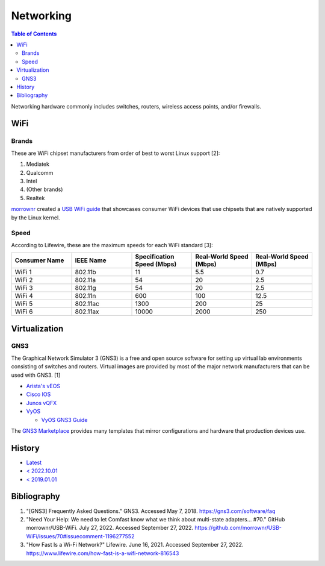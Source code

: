 Networking
==========

.. contents:: Table of Contents

Networking hardware commonly includes switches, routers, wireless access points, and/or firewalls.

WiFi
----

Brands
~~~~~~

These are WiFi chipset manufacturers from order of best to worst Linux support [2]:

1.  Mediatek
2.  Qualcomm
3.  Intel
4.  (Other brands)
5.  Realtek

`morrownr <https://github.com/morrownr>`__ created a `USB WiFi guide <https://github.com/morrownr/USB-WiFi/blob/main/home/USB_WiFi_Adapters_that_are_supported_with_Linux_in-kernel_drivers.md>`__ that showcases consumer WiFi devices that use chipsets that are natively supported by the Linux kernel.

Speed
~~~~~

According to Lifewire, these are the maximum speeds for each WiFi standard [3]:

.. csv-table::
   :header: Consumer Name, IEEE Name, Specification Speed (Mbps), Real-World Speed (Mbps), Real-World Speed (MBps)
   :widths: 20, 20, 20, 20, 20

    WiFi 1, 802.11b, 11, 5.5, 0.7
    WiFi 2, 802.11a, 54, 20, 2.5
    WiFi 3, 802.11g, 54, 20, 2.5
    WiFi 4, 802.11n, 600, 100, 12.5
    WiFi 5, 802.11ac, 1300, 200, 25
    WiFi 6, 802.11ax, 10000, 2000, 250

Virtualization
--------------

GNS3
~~~~

The Graphical Network Simulator 3 (GNS3) is a free and open source software for setting up virtual lab environments consisting of switches and routers. Virtual images are provided by most of the major network manufacturers that can be used with GNS3. [1]

-  `Arista's vEOS <https://eos.arista.com/veos-running-eos-in-a-vm/#Download_vEOS>`__
-  `Cisco IOS <https://software.cisco.com/download/release.html?mdfid=286312239&softwareid=282088129&release=7.0(3)I5(1)&flowid=81422>`__
-  `Junos vQFX <https://app.vagrantup.com/juniper>`__
-  `VyOS <http://0.bg.mirrors.vyos.net/iso/release/>`__

   -  `VyOS GNS3 Guide <https://wiki.vyos.net/wiki/VyOS_on_GNS3>`__

The `GNS3 Marketplace <https://www.gns3.com/marketplace/appliances>`__ provides many templates that mirror configurations and hardware that production devices use.

History
-------

-  `Latest <https://github.com/LukeShortCloud/rootpages/commits/main/src/computer_hardware/networking.rst>`__
-  `< 2022.10.01 <https://github.com/LukeShortCloud/rootpages/commits/main/src/networking/networking_hardware.rst>`__
-  `< 2019.01.01 <https://github.com/LukeShortCloud/rootpages/commits/main/src/networking_hardware.rst>`__

Bibliography
------------

1. "[GNS3] Frequently Asked Questions." GNS3. Accessed May 7, 2018. https://gns3.com/software/faq
2. "Need Your Help: We need to let Comfast know what we think about multi-state adapters... #70." GitHub morrownr/USB-WiFi. July 27, 2022. Accessed September 27, 2022. https://github.com/morrownr/USB-WiFi/issues/70#issuecomment-1196277552
3. "How Fast Is a Wi-Fi Network?" Lifewire. June 16, 2021. Accessed September 27, 2022. https://www.lifewire.com/how-fast-is-a-wifi-network-816543
